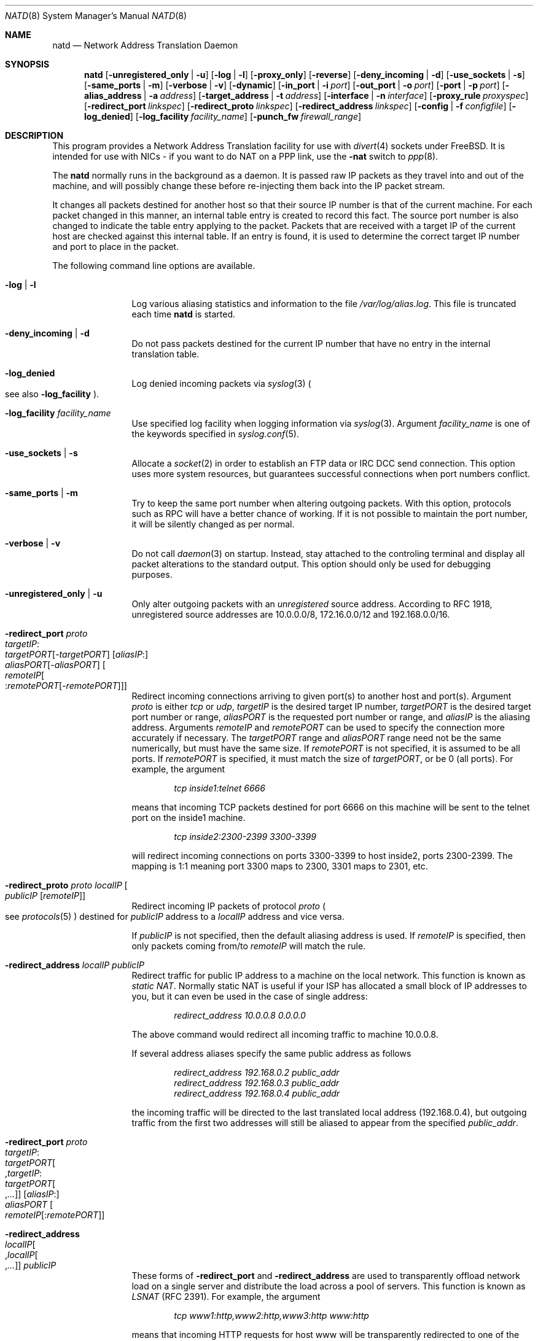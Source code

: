 .\" $FreeBSD$
.Dd June 27, 2000
.Dt NATD 8
.Os FreeBSD
.Sh NAME
.Nm natd
.Nd Network Address Translation Daemon
.Sh SYNOPSIS
.Nm natd
.Op Fl unregistered_only | u
.Op Fl log | l
.Op Fl proxy_only
.Op Fl reverse
.Op Fl deny_incoming | d
.Op Fl use_sockets | s
.Op Fl same_ports | m
.Op Fl verbose | v
.Op Fl dynamic
.Op Fl in_port | i Ar port
.Op Fl out_port | o Ar port
.Op Fl port | p Ar port
.Op Fl alias_address | a Ar address
.Op Fl target_address | t Ar address
.Op Fl interface | n Ar interface
.Op Fl proxy_rule Ar proxyspec
.Op Fl redirect_port Ar linkspec
.Op Fl redirect_proto Ar linkspec
.Op Fl redirect_address Ar linkspec
.Op Fl config | f Ar configfile
.Op Fl log_denied
.Op Fl log_facility Ar facility_name
.Op Fl punch_fw Ar firewall_range
.Sh DESCRIPTION
This program provides a Network Address Translation facility for use
with
.Xr divert 4
sockets under
.Fx .
It is intended for use with NICs - if you want to do NAT on a PPP link,
use the
.Fl nat
switch to
.Xr ppp 8 .
.Pp
The
.Nm
normally runs in the background as a daemon.
It is passed raw IP packets as they travel into and out of the machine,
and will possibly change these before re-injecting them back into the
IP packet stream.
.Pp
It changes all packets destined for another host so that their source
IP number is that of the current machine.
For each packet changed in this manner, an internal table entry is
created to record this fact.
The source port number is also changed to indicate the table entry
applying to the packet.
Packets that are received with a target IP of the current host are
checked against this internal table.
If an entry is found, it is used to determine the correct target IP
number and port to place in the packet.
.Pp
The following command line options are available.
.Bl -tag -width Fl
.It Fl log | l
Log various aliasing statistics and information to the file
.Pa /var/log/alias.log .
This file is truncated each time
.Nm
is started.
.It Fl deny_incoming | d
Do not pass packets destined for the current IP number that have no
entry in the internal translation table.
.It Fl log_denied
Log denied incoming packets via
.Xr syslog 3
.Po
see also
.Fl log_facility
.Pc .
.It Fl log_facility Ar facility_name
Use specified log facility when logging information via
.Xr syslog 3 .
Argument
.Ar facility_name
is one of the keywords specified in
.Xr syslog.conf 5 .
.It Fl use_sockets | s
Allocate a
.Xr socket 2
in order to establish an FTP data or IRC DCC send connection.
This option uses more system resources, but guarantees successful
connections when port numbers conflict.
.It Fl same_ports | m
Try to keep the same port number when altering outgoing packets.
With this option, protocols such as RPC will have a better chance
of working.
If it is not possible to maintain the port number, it will be silently
changed as per normal.
.It Fl verbose | v
Do not call
.Xr daemon 3
on startup.
Instead, stay attached to the controling terminal and display all packet
alterations to the standard output.
This option should only be used for debugging purposes.
.It Fl unregistered_only | u
Only alter outgoing packets with an
.Em unregistered
source address.
According to RFC 1918, unregistered source addresses are 10.0.0.0/8,
172.16.0.0/12 and 192.168.0.0/16.
.It Fl redirect_port Ar proto Xo
.Ar targetIP Ns : Ns Xo
.Ar targetPORT Ns Op - Ns Ar targetPORT Xc
.Op Ar aliasIP Ns : Ns Xo
.Ar aliasPORT Ns Op - Ns Ar aliasPORT Xc
.Oo Ar remoteIP Ns Oo : Ns
.Ar remotePORT Ns Op - Ns Ar remotePORT
.Oc Oc
.Xc
Redirect incoming connections arriving to given port(s) to another host
and port(s).
Argument
.Ar proto
is either
.Ar tcp
or
.Ar udp ,
.Ar targetIP
is the desired target IP number,
.Ar targetPORT
is the desired target port number or range,
.Ar aliasPORT
is the requested port number or range, and
.Ar aliasIP
is the aliasing address.
Arguments
.Ar remoteIP
and
.Ar remotePORT
can be used to specify the connection more accurately if necessary.
The
.Ar targetPORT
range and
.Ar aliasPORT
range need not be the same numerically, but must have the same size.
If
.Ar remotePORT
is not specified, it is assumed to be all ports.
If
.Ar remotePORT
is specified, it must match the size of
.Ar targetPORT ,
or be 0 (all ports).
For example, the argument
.Pp
.Dl Ar tcp inside1:telnet 6666
.Pp
means that incoming TCP packets destined for port 6666 on this machine
will be sent to the telnet port on the inside1 machine.
.Pp
.Dl Ar tcp inside2:2300-2399 3300-3399
.Pp
will redirect incoming connections on ports 3300-3399 to host
inside2, ports 2300-2399.
The mapping is 1:1 meaning port 3300 maps to 2300, 3301 maps to 2301, etc.
.It Fl redirect_proto Ar proto localIP Oo
.Ar publicIP Op Ar remoteIP
.Oc
Redirect incoming IP packets of protocol
.Ar proto
.Po see Xr protocols 5
.Pc
destined for
.Ar publicIP
address to a
.Ar localIP
address and vice versa.
.Pp
If
.Ar publicIP
is not specified, then the default aliasing address is used.
If
.Ar remoteIP
is specified, then only packets coming from/to
.Ar remoteIP
will match the rule.
.It Fl redirect_address Ar localIP publicIP
Redirect traffic for public IP address to a machine on the local
network.
This function is known as
.Em static NAT .
Normally static NAT is useful if your ISP has allocated a small block
of IP addresses to you, but it can even be used in the case of single
address:
.Pp
.Dl Ar redirect_address 10.0.0.8 0.0.0.0
.Pp
The above command would redirect all incoming traffic
to machine 10.0.0.8.
.Pp
If several address aliases specify the same public address
as follows
.Bd -literal -offset indent
.Ar redirect_address 192.168.0.2 public_addr
.Ar redirect_address 192.168.0.3 public_addr
.Ar redirect_address 192.168.0.4 public_addr
.Ed
.Pp
the incoming traffic will be directed to the last
translated local address (192.168.0.4), but outgoing
traffic from the first two addresses will still be aliased
to appear from the specified
.Ar public_addr .
.It Fl redirect_port Ar proto Xo
.Ar targetIP Ns : Ns Xo
.Ar targetPORT Ns Oo , Ns
.Ar targetIP Ns : Ns Xo
.Ar targetPORT Ns Oo , Ns
.Ar ...
.Oc Oc
.Xc
.Xc
.Op Ar aliasIP Ns : Ns Xo
.Ar aliasPORT
.Xc
.Oo Ar remoteIP Ns
.Op : Ns Ar remotePORT
.Oc
.Xc
.It Fl redirect_address Xo
.Ar localIP Ns Oo , Ns
.Ar localIP Ns Oo , Ns
.Ar ...
.Oc Oc
.Ar publicIP
.Xc
These forms of
.Fl redirect_port
and
.Fl redirect_address
are used to transparently offload network load on a single server and
distribute the load across a pool of servers.
This function is known as
.Em LSNAT
(RFC 2391).
For example, the argument
.Pp
.Dl Ar tcp www1:http,www2:http,www3:http www:http
.Pp
means that incoming HTTP requests for host www will be transparently
redirected to one of the www1, www2 or www3, where a host is selected
simply on a round-robin basis, without regard to load on the net.
.It Fl dynamic
If the
.Fl n
or
.Fl interface
option is used,
.Nm
will monitor the routing socket for alterations to the
.Ar interface
passed.
If the interface's IP number is changed,
.Nm
will dynamically alter its concept of the alias address.
.It Fl in_port | i Ar port
Read from and write to
.Ar port ,
treating all packets as packets coming into the machine.
.It Fl out_port | o Ar port
Read from and write to
.Ar port ,
treating all packets as packets going out of the machine.
.It Fl port | p Ar port
Read from and write to
.Ar port ,
distinguishing packets as incoming our outgoing using the rules
specified in
.Xr divert 4 .
If
.Ar port
is not numeric, it is searched for in the
.Xr services 5
database.
If this option is not specified, the divert port named
.Em natd
will be used as a default.
.It Fl alias_address | a Ar address
Use
.Ar address
as the aliasing address.
If this option is not specified, the
.Fl interface
option must be used.
The specified address is usually the address assigned to the
public network interface.
.Pp
All data passing
.Em out
will be rewritten with a source address equal to
.Ar address .
All data coming
.Em in
will be checked to see if it matches any already-aliased outgoing
connection.
If it does, the packet is altered accordingly.
If not, all
.Fl redirect_port ,
.Fl redirect_proto
and
.Fl redirect_address
assignments are checked and actioned.
If no other action can be made and if
.Fl deny_incoming
is not specified, the packet is delivered unaltered to the local
machine and port as specified in the packet, but see the
.Fl target_address
option below.
.It Fl t | target_address Ar address
Set the target address.
When an incoming packet not associated with any pre-existing link
arrives at the host machine, it will be sent to the specified
.Ar address .
.Pp
The target address may be set to
.Ar 255.255.255.255 ,
in which case all new incoming packets go to the alias address set by
.Fl alias_address
or
.Fl interface .
.Pp
If this option is not used, or called with the argument
.Ar 0.0.0.0 ,
then all new incoming packets go to the address specified in
the packet.
This allows external machines to talk directly to internal machines if
they can route packets to the machine in question.
.It Fl interface | n Ar interface
Use
.Ar interface
to determine the aliasing address.
If there is a possibility that the IP number associated with
.Ar interface
may change, the
.Fl dynamic
option should also be used.
If this option is not specified, the
.Fl alias_address
option must be used.
.Pp
The specified
.Ar interface
is usually the public network interface.
.It Fl config | f Ar file
Read configuration from
.Ar file .
A
.Ar file
should contain a list of options, one per line, in the same form
as the long form of the above command line options.
For example, the line
.Pp
.Dl alias_address 158.152.17.1
.Pp
would specify an alias address of 158.152.17.1.
Options that do not take an argument are specified with an option of
.Ar yes
or
.Ar no
in the configuration file.
For example, the line
.Pp
.Dl log yes
.Pp
is synonymous with
.Fl log .
.Pp
Trailing spaces and empty lines are ignored.
A
.Ql \&#
sign will mark the rest of the line as a comment.
.It Fl reverse
This option makes
.Nm
reverse the way it handles incoming and outgoing packets,
allowing it to operate on the internal interface rather than
the external one.
.Pp
This can be useful in some transparent proxying situations
when outgoing traffic is redirected to the local machine
and
.Nm
is running on the internal interface (it usually runs on the
external interface).
.It Fl proxy_only
Force
.Nm
to perform transparent proxying only.
Normal address translation is not performed.
.It Fl proxy_rule Xo
.Op Ar type encode_ip_hdr | encode_tcp_stream
.Ar port xxxx
.Ar server a.b.c.d:yyyy
.Xc
Enable transparent proxying.
Outgoing TCP packets with the given port going through this
host to any other host are redirected to the given server and port.
Optionally, the original target address can be encoded into the packet.
Use
.Ar encode_ip_hdr
to put this information into the IP option field or
.Ar encode_tcp_stream
to inject the data into the beginning of the TCP stream.
.It Fl punch_fw Xo
.Ar basenumber Ns : Ns Ar count
.Xc
This option makes
.Nm
.Ql punch holes
in an
.Xr ipfirewall 4
based firewall for FTP/IRC DCC connections.
The holes punched are bound by from/to IP address and port; it
will not be possible to use a hole for another connection.
A hole is removed when the connection that uses it dies.
.Pp
Arguments
.Ar basenumber
and
.Ar count
set the firewall range allocated for punching firewall holes.
The range will be cleared for all rules on startup.
.El
.Sh RUNNING NATD
The following steps are necessary before attempting to run
.Nm natd :
.Bl -enum
.It
Build a custom kernel with the following options:
.Bd -literal -offset indent
options IPFIREWALL
options IPDIVERT
.Ed
.Pp
Refer to the handbook for detailed instructions on building a custom
kernel.
.It
Ensure that your machine is acting as a gateway.
This can be done by specifying the line
.Pp
.Dl gateway_enable=YES
.Pp
in the
.Pa /etc/rc.conf
file or using the command
.Pp
.Dl sysctl -w net.inet.ip.forwarding=1
.Pp
.It
If you use the
.Fl interface
option, make sure that your interface is already configured.
If, for example, you wish to specify tun0 as your
.Ar interface ,
and you are using
.Xr ppp 8
on that interface, you must make sure that you start
.Nm ppp
prior to starting
.Nm natd .
.El
.Pp
Running
.Nm
is fairly straight forward.
The line
.Pp
.Dl natd -interface ed0
.Pp
should suffice in most cases (substituting the correct interface name).
Once
.Nm
is running, you must ensure that traffic is diverted to
.Nm natd :
.Bl -enum
.It
You will need to adjust the
.Pa /etc/rc.firewall
script to taste.
If you are not interested in having a firewall, the
following lines will do:
.Bd -literal -offset indent
/sbin/ipfw -f flush
/sbin/ipfw add divert natd all from any to any via ed0
/sbin/ipfw add pass all from any to any
.Ed
.Pp
The second line depends on your interface (change ed0 as appropriate).
.Pp
You should be aware of the fact that, with these firewall settings,
everyone on your local network can fake his source-address using your
host as gateway.
If there are other hosts on your local network, you are strongly
encouraged to create firewall rules that only allow traffic to and
from trusted hosts.
.Pp
If you specify real firewall rules, it is best to specify line 2 at
the start of the script so that
.Nm
sees all packets before they are dropped by the firewall.
.Pp
After translation by
.Nm natd ,
packets re-enter the firewall at the rule number following the rule number
that caused the diversion (not the next rule if there are several at the
same number).
.It
Enable your firewall by setting
.Pp
.Dl firewall_enable=YES
.Pp
in
.Pa /etc/rc.conf .
This tells the system startup scripts to run the
.Pa /etc/rc.firewall
script.
If you do not wish to reboot now, just run this by hand from the console.
NEVER run this from a remote session unless you put it into the background.
If you do, you will lock yourself out after the flush takes place, and
execution of
.Pa /etc/rc.firewall
will stop at this point - blocking all accesses permanently.
Running the script in the background should be enough to prevent this
disaster.
.El
.Sh SEE ALSO
.Xr divert 4 ,
.Xr protocols 5 ,
.Xr rc.conf 5 ,
.Xr services 5 ,
.Xr syslog.conf 5 ,
.Xr ipfw 8 ,
.Xr ppp 8 .
.Sh AUTHORS
This program is the result of the efforts of many people at different
times:
.Pp
.An Archie Cobbs Aq archie@whistle.com
(divert sockets)
.An Charles Mott Aq cmott@scientech.com
(packet aliasing)
.An Eivind Eklund Aq perhaps@yes.no
(IRC support & misc additions)
.An Ari Suutari Aq suutari@iki.fi
(natd)
.An Dru Nelson Aq dnelson@redwoodsoft.com
(early PPTP support)
.An Brian Somers Aq brian@awfulhak.org
(glue)
